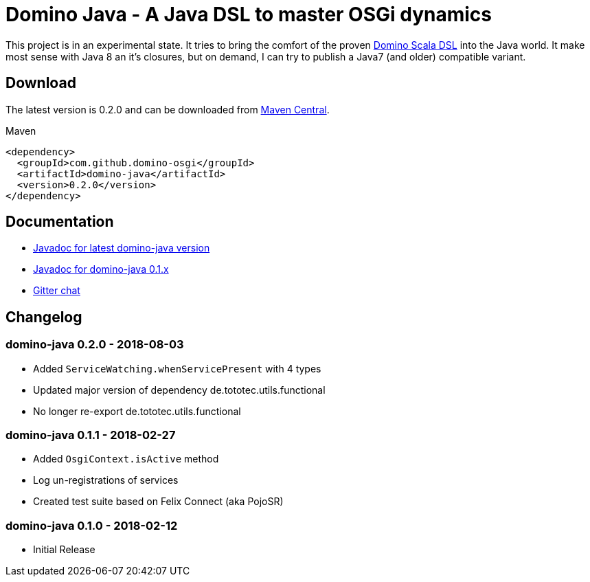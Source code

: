 = Domino Java - A Java DSL to master OSGi dynamics
:latest-version: 0.2.0

ifdef::env-github[]
image:https://travis-ci.org/domino-osgi/domino-java.svg?branch=master["Travis CI Build Status", link="https://travis-ci.org/domino-osgi/domino-java"]
image:https://badges.gitter.im/Join%20Chat.svg["Gitter chat", link="https://gitter.im/domino-osgi/domino-java"]
endif::[]

This project is in an experimental state.
It tries to bring the comfort of the proven https://github.com/domino-osgi/domino[Domino Scala DSL] into the Java world.
It make most sense with Java 8 an it's closures, but on demand, I can try to publish a Java7 (and older) compatible variant.

== Download

The latest version is {latest-version} and can be downloaded from http://search.maven.org/#search|ga|1|g%3A%22com.github.domino-osgi%22[Maven Central].

Maven::
[source,xml,subs="attributes,verbatim"]
----
<dependency>
  <groupId>com.github.domino-osgi</groupId>
  <artifactId>domino-java</artifactId>
  <version>{latest-version}</version>
</dependency>
----

== Documentation

* https://domino-osgi.github.io/domino-java/javadoc/current[Javadoc for latest domino-java version]
* https://domino-osgi.github.io/domino-java/javadoc/0.1.x/[Javadoc for domino-java 0.1.x]
* https://gitter.im/domino-osgi/domino-java[Gitter chat]

== Changelog

=== domino-java 0.2.0 - 2018-08-03

* Added `ServiceWatching.whenServicePresent` with 4 types
* Updated major version of dependency de.tototec.utils.functional
* No longer re-export de.tototec.utils.functional

=== domino-java 0.1.1 - 2018-02-27

* Added `OsgiContext.isActive` method
* Log un-registrations of services
* Created test suite based on Felix Connect (aka PojoSR)

=== domino-java 0.1.0 - 2018-02-12

* Initial Release
